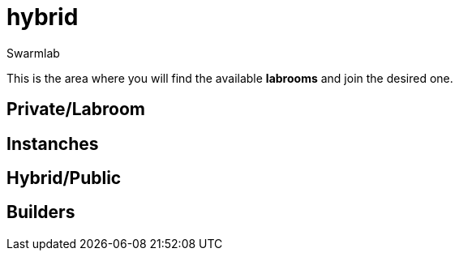 = hybrid
Swarmlab
:idprefix:
:idseparator: -
:!example-caption:
:!table-caption:
:page-pagination:

This is the area where you will find the available *labrooms* and join the desired one.


== Private/Labroom
== Instanches
== Hybrid/Public
== Builders


